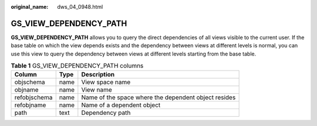 :original_name: dws_04_0948.html

.. _dws_04_0948:

GS_VIEW_DEPENDENCY_PATH
=======================

**GS_VIEW_DEPENDENCY_PATH** allows you to query the direct dependencies of all views visible to the current user. If the base table on which the view depends exists and the dependency between views at different levels is normal, you can use this view to query the dependency between views at different levels starting from the base table.

.. table:: **Table 1** GS_VIEW_DEPENDENCY_PATH columns

   ============ ==== ====================================================
   Column       Type Description
   ============ ==== ====================================================
   objschema    name View space name
   objname      name View name
   refobjschema name Name of the space where the dependent object resides
   refobjname   name Name of a dependent object
   path         text Dependency path
   ============ ==== ====================================================
